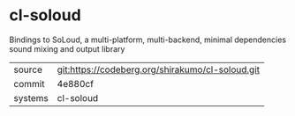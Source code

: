 * cl-soloud

Bindings to SoLoud, a multi-platform, multi-backend, minimal dependencies sound mixing and output library

|---------+------------------------------------------------|
| source  | git:https://codeberg.org/shirakumo/cl-soloud.git |
| commit  | 4e880cf                                        |
| systems | cl-soloud                                      |
|---------+------------------------------------------------|
